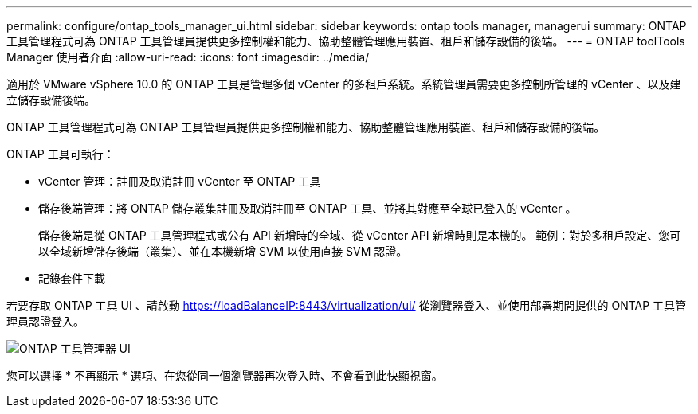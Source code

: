 ---
permalink: configure/ontap_tools_manager_ui.html 
sidebar: sidebar 
keywords: ontap tools manager, managerui 
summary: ONTAP 工具管理程式可為 ONTAP 工具管理員提供更多控制權和能力、協助整體管理應用裝置、租戶和儲存設備的後端。 
---
= ONTAP toolTools Manager 使用者介面
:allow-uri-read: 
:icons: font
:imagesdir: ../media/


[role="lead"]
適用於 VMware vSphere 10.0 的 ONTAP 工具是管理多個 vCenter 的多租戶系統。系統管理員需要更多控制所管理的 vCenter 、以及建立儲存設備後端。

ONTAP 工具管理程式可為 ONTAP 工具管理員提供更多控制權和能力、協助整體管理應用裝置、租戶和儲存設備的後端。

ONTAP 工具可執行：

* vCenter 管理：註冊及取消註冊 vCenter 至 ONTAP 工具
* 儲存後端管理：將 ONTAP 儲存叢集註冊及取消註冊至 ONTAP 工具、並將其對應至全球已登入的 vCenter 。
+
儲存後端是從 ONTAP 工具管理程式或公有 API 新增時的全域、從 vCenter API 新增時則是本機的。
範例：對於多租戶設定、您可以全域新增儲存後端（叢集）、並在本機新增 SVM 以使用直接 SVM 認證。

* 記錄套件下載


若要存取 ONTAP 工具 UI 、請啟動 https://loadBalanceIP:8443/virtualization/ui/[] 從瀏覽器登入、並使用部署期間提供的 ONTAP 工具管理員認證登入。

image::../media/ontap_tools_manager.png[ONTAP 工具管理器 UI]

您可以選擇 * 不再顯示 * 選項、在您從同一個瀏覽器再次登入時、不會看到此快顯視窗。
